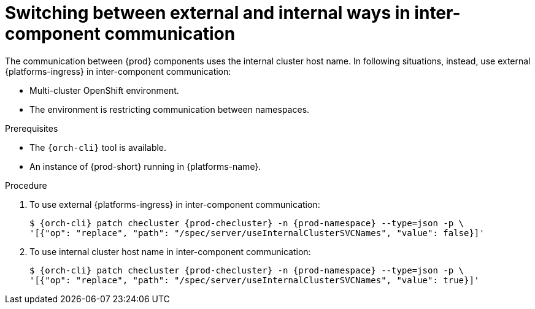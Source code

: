 // Module included in the following assemblies:
//
// advanced-configuration

[id="switching-between-external-and-internal-communication_{context}"]
= Switching between external and internal ways in inter-component communication

The communication between {prod} components uses the internal cluster host name.
In following situations, instead, use external {platforms-ingress} in inter-component communication:

* Multi-cluster OpenShift environment.
* The environment is restricting communication between namespaces.

.Prerequisites

* The `{orch-cli}` tool is available.
* An instance of {prod-short} running in {platforms-name}.


.Procedure

. To use external {platforms-ingress} in inter-component communication:
+
[subs="+quotes,+attributes"]
----
$ {orch-cli} patch checluster {prod-checluster} -n {prod-namespace} --type=json -p \
'[{"op": "replace", "path": "/spec/server/useInternalClusterSVCNames", "value": false}]'
----

. To use internal cluster host name in inter-component communication:
+
[subs="+quotes,+attributes"]
----
$ {orch-cli} patch checluster {prod-checluster} -n {prod-namespace} --type=json -p \
'[{"op": "replace", "path": "/spec/server/useInternalClusterSVCNames", "value": true}]'
----
